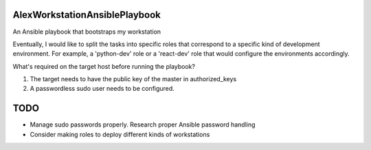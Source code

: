 AlexWorkstationAnsiblePlaybook
##############################

An Ansible playbook that bootstraps my workstation

Eventually, I would like to split the tasks into specific roles that
correspond to a specific kind of development environment. For example,
a 'python-dev' role or a 'react-dev' role that would configure the
environments accordingly.

What's required on the target host before running the playbook?

1. The target needs to have the public key of the master in authorized_keys
2. A passwordless sudo user needs to be configured.


TODO
####

* Manage sudo passwords properly. Research proper Ansible password handling
* Consider making roles to deploy different kinds of workstations

